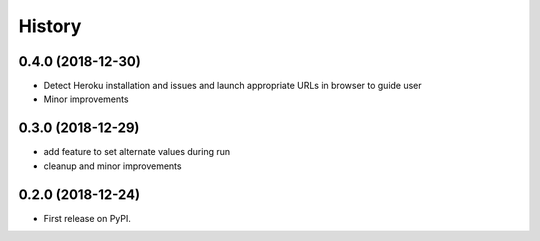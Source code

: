 =======
History
=======


0.4.0 (2018-12-30)
------------------

* Detect Heroku installation and issues and launch appropriate URLs in browser to guide user
* Minor improvements


0.3.0 (2018-12-29)
------------------

* add feature to set alternate values during run
* cleanup and minor improvements

0.2.0 (2018-12-24)
------------------

* First release on PyPI.
